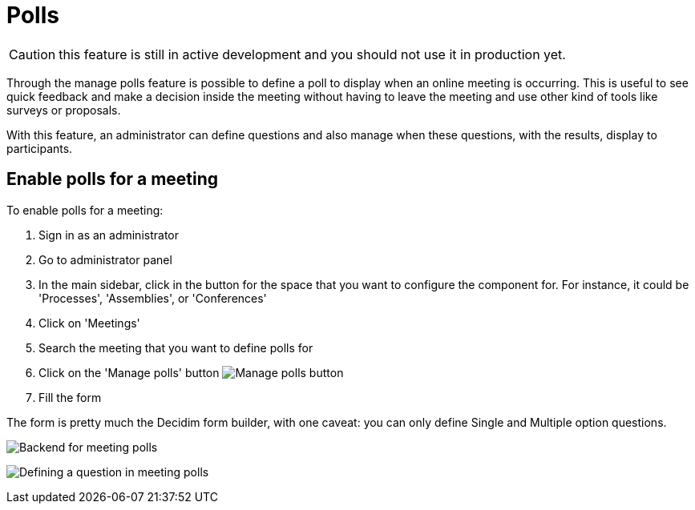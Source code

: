 = Polls

CAUTION: this feature is still in active development and you should not use it in production yet.

Through the manage polls feature is possible to define a poll to display when an online meeting is occurring.
This is useful to see quick feedback and make a decision inside the meeting without having to leave the meeting and use
other kind of tools like surveys or proposals.

With this feature, an administrator can define questions and also manage when these questions, with the results, display to participants.

== Enable polls for a meeting

To enable polls for a meeting:

. Sign in as an administrator
. Go to administrator panel
. In the main sidebar, click in the button for the space that you want to configure the component for.
For instance, it could be 'Processes', 'Assemblies', or 'Conferences'
. Click on 'Meetings'
. Search the meeting that you want to define polls for
. Click on the 'Manage polls' button image:action_list.png[Manage polls button]
. Fill the form

The form is pretty much the Decidim form builder, with one caveat: you can only define Single and Multiple option questions.

image:components/meetings/polls/backend.png[Backend for meeting polls]

image:components/meetings/polls/backend_question.png[Defining a question in meeting polls]
